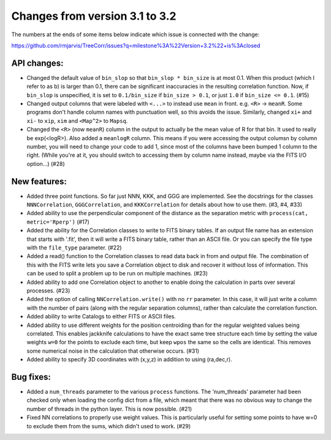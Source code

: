 Changes from version 3.1 to 3.2
===============================

The numbers at the ends of some items below indicate which issue is connected
with the change:

https://github.com/rmjarvis/TreeCorr/issues?q=milestone%3A%22Version+3.2%22+is%3Aclosed


API changes:
------------

- Changed the default value of ``bin_slop`` so that ``bin_slop * bin_size`` is
  at most 0.1.  When this product (which I refer to as b) is larger than 0.1,
  there can be significant inaccuracies in the resulting correlation function.
  Now, if ``bin_slop`` is unspecified, it is set to ``0.1/bin_size`` if 
  ``bin_size > 0.1``, or just ``1.0`` if ``bin_size <= 0.1``. (#15)
- Changed output columns that were labeled with ``<...>`` to instead use
  ``mean`` in front.  e.g. ``<R>`` -> ``meanR``.  Some programs don't handle 
  column names with punctuation well, so this avoids the issue.  Similarly,
  changed ``xi+`` and ``xi-`` to ``xip``, ``xim`` and ``<Map^2>`` to ``Mapsq``.
- Changed the ``<R>`` (now ``meanR``) column in the output to actually be the
  mean value of R for that bin. It used to really be exp(<logR>).  Also added 
  a ``meanlogR`` column.  This means if you were accessing the output columsn
  by column number, you will need to change your code to add 1, since most of
  the columns have been bumped 1 column to the right.  (While you're at it,
  you should switch to accessing them by column name instead, maybe via the
  FITS I/O option...) (#28)


New features:
-------------

- Added three point functions.  So far just NNN, KKK, and GGG are implemented.
  See the docstrings for the classes ``NNNCorrelation``, ``GGGCorrelation``,
  and ``KKKCorrelation`` for details about how to use them. (#3, #4, #33)
- Added ability to use the perpendicular component of the distance as the
  separation metric with ``process(cat, metric='Rperp')`` (#17)
- Added the ability for the Correlation classes to write to FITS binary tables.
  If an output file name has an extension that starts with '.fit', then it will
  write a FITS binary table, rather than an ASCII file.  Or you can specify the
  file type with the ``file_type`` parameter. (#22)
- Added a read() function to the Correlation classes to read data back in from
  and output file.  The combination of this with the FITS write lets you save a
  Correlation object to disk and recover it without loss of information.  This
  can be used to split a problem up to be run on multiple machines. (#23)
- Added ability to add one Correlation object to another to enable doing the
  calculation in parts over several processes. (#23)
- Added the option of calling ``NNCorrelation.write()`` with no ``rr``
  parameter.  In this case, it will just write a column with the number of
  pairs (along with the regular separation columns), rather than calculate the
  correlation function.
- Added ability to write Catalogs to either FITS or ASCII files.
- Added ability to use different weights for the position centroiding than for
  the regular weighted values being correlated.  This enables jackknife 
  calculations to have the exact same tree structure each time by setting
  the value weights ``w=0`` for the points to exclude each time, but keep
  ``wpos`` the same so the cells are identical.  This removes some numerical
  noise in the calculation that otherwise occurs. (#31)
- Added ability to specify 3D coordinates with (x,y,z) in addition to using
  (ra,dec,r).


Bug fixes:
----------

- Added a ``num_threads`` parameter to the various ``process`` functions.  The
  'num_threads' parameter had been checked only when loading the config dict
  from a file, which meant that there was no obvious way to change the number
  of threads in the python layer. This is now possible. (#21)
- Fixed NN correlations to properly use weight values.  This is particularly
  useful for setting some points to have w=0 to exclude them from the sums,
  which didn't used to work. (#29)
